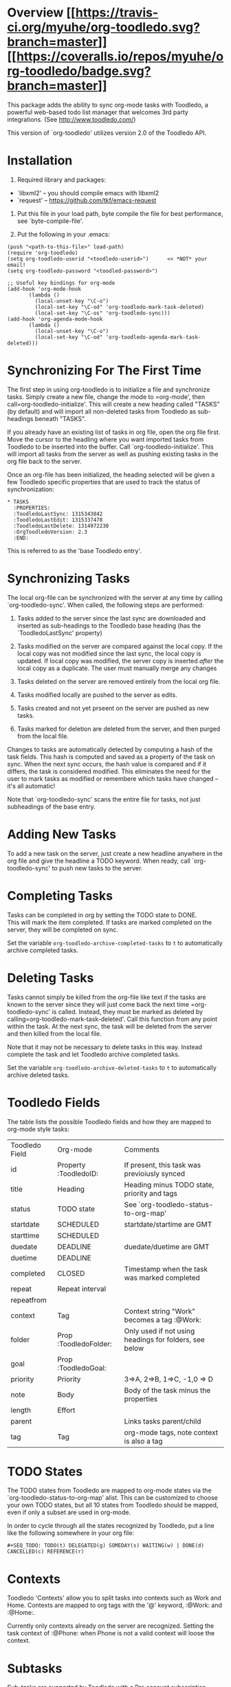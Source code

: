 * Overview  [[https://travis-ci.org/myuhe/org-toodledo][[[https://travis-ci.org/myuhe/org-toodledo.svg?branch=master]]]] [[https://coveralls.io/r/myuhe/org-toodledo?branch=master][[[https://coveralls.io/repos/myuhe/org-toodledo/badge.svg?branch=master]]]]

This package adds the ability to sync org-mode tasks with Toodledo, a
powerful web-based todo list manager that welcomes 3rd party
integrations. (See http://www.toodledo.com/)

This version of `org-toodledo' utilizes version 2.0 of the Toodledo API.

* Installation

1. Required library and packages:

-  `libxml2' -- you should compile emacs with libxml2
-  `request' -- https://github.com/tkf/emacs-request

2. Put this file in your load path, byte compile the file for best
   performance, see `byte-compile-file'.

3. Put the following in your .emacs:
#+begin_src elisp
       (push "<path-to-this-file>" load-path)
       (require 'org-toodledo)
       (setq org-toodledo-userid "<toodledo-userid>")      << *NOT* your email!
       (setq org-toodledo-password "<toodled-password>")

       ;; Useful key bindings for org-mode
       (add-hook 'org-mode-hook
              (lambda ()
                (local-unset-key "\C-o")
                (local-set-key "\C-od" 'org-toodledo-mark-task-deleted)
                (local-set-key "\C-os" 'org-toodledo-sync)))
       (add-hook 'org-agenda-mode-hook
              (lambda ()
                (local-unset-key "\C-o")
                (local-set-key "\C-od" 'org-toodledo-agenda-mark-task-deleted)))
#+end_src

* Synchronizing For The First Time

The first step in using org-toodledo is to initialize a file and
synchronize tasks. Simply create a new file, change the mode to
=org-mode', then call=org-toodledo-initialize'. This will create a new
heading called "TASKS" (by default) and will import all non-deleted
tasks from Toodledo as sub-headings beneath "TASKS".

If you already have an existing list of tasks in org file, open the org
file first. Move the cursor to the headling where you want imported
tasks from Toodledo to be inserted into the buffer. Call
`org-toodledo-initialize'. This will import all tasks from the server as
well as pushing existing tasks in the org file back to the server.

Once an org-file has been initialized, the heading selected will be
given a few Toodledo specific properties that are used to track the
status of synchronization:

#+BEGIN_EXAMPLE
    * TASKS 
      :PROPERTIES:
      :ToodledoLastSync: 1315343842
      :ToodledoLastEdit: 1315337478
      :ToodledoLastDelete: 1314972230
      :OrgToodledoVersion: 2.3
      :END:
#+END_EXAMPLE

This is referred to as the 'base Toodledo entry'.

* Synchronizing Tasks

The local org-file can be synchronized with the server at any time by
calling `org-toodledo-sync'. When called, the following steps are
performed:

1. Tasks added to the server since the last sync are downloaded and
   inserted as sub-headings to the Toodledo base heading (has the
   `ToodledoLastSync' property)

2. Tasks modified on the server are compared against the local copy. If
   the local copy was not modified since the last sync, the local copy
   is updated. If local copy was modified, the server copy is inserted
   /after/ the local copy as a duplicate. The user must manually merge
   any changes

3. Tasks deleted on the server are removed entirely from the local org
   file.

4. Tasks modified locally are pushed to the server as edits.

5. Tasks created and not yet prseent on the server are pushed as new
   tasks.

6. Tasks marked for deletion are deleted from the server, and then
   purged from the local file.

Changes to tasks are automatically detected by computing a hash of the
task fields. This hash is computed and saved as a property of the task
on sync. When the next sync occurs, the hash value is compared and if it
differs, the task is considered modified. This eliminates the need for
the user to mark tasks as modified or remembere which tasks have changed
-- it's all automatic!

Note that `org-toodledo-sync' scans the entire file for tasks, not just
subheadings of the base entry.

* Adding New Tasks

To add a new task on the server, just create a new headline anywhere in
the org file and give the headline a TODO keyword. When ready, call
`org-toodledo-sync' to push new tasks to the server.

* Completing Tasks

Tasks can be completed in org by setting the TODO state to DONE.\\
This will mark the item completed. If tasks are marked completed on the
server, they will be completed on sync.

Set the variable =org-toodledo-archive-completed-tasks= to =t= to
automatically archive completed tasks.

* Deleting Tasks

Tasks cannot simply be killed from the org-file like text if the tasks
are known to the server since they will just come back the next time
=org-toodledo-sync' is called.  Instead, they must be marked as deleted by calling=org-toodledo-mark-task-deleted'.
Call this function from any point within the task. At the next sync, the
task will be deleted from the server and then killed from the local
file.

Note that it may not be necessary to delete tasks in this way. Instead
complete the task and let Toodledo archive completed tasks.

Set the variable =org-toodledo-archive-deleted-tasks= to =t= to
automatically archive deleted tasks.

* Toodledo Fields

The table lists the possible Toodledo fields and how they are mapped to
org-mode style tasks:


| Toodledo Field | Org-mode              | Comments                                               |
| id             | Property :ToodledoID: | If present, this task was previoiusly synced           |
| title          | Heading               | Heading minus TODO state, priority and tags            |
| status         | TODO state            | See `org-toodledo-status-to-org-map'                   |
| startdate      | SCHEDULED             | startdate/startime are GMT                             |
| starttime      | SCHEDULED             |                                                        |
| duedate        | DEADLINE              | duedate/duetime are GMT                                |
| duetime        | DEADLINE              |                                                        |
| completed      | CLOSED                | Timestamp when the task was marked completed           |
| repeat         | Repeat interval       |                                                        |
| repeatfrom     |                       |                                                        |
| context        | Tag                   | Context string "Work" becomes a tag :@Work:            |
| folder         | Prop :ToodledoFolder: | Only used if not using headings for folders, see below |
| goal           | Prop :ToodledoGoal:   |                                                        |
| priority       | Priority              | 3=>A, 2=>B, 1=>C, -1,0 => D                            |
| note           | Body                  | Body of the task minus the properties                  |
| length         | Effort                |                                                        |
| parent         |                       | Links tasks parent/child                               |
| tag            | Tag                   | org-mode tags, note context is also a tag              |


* TODO States

The TODO states from Toodledo are mapped to org-mode states via the
`org-toodledo-status-to-org-map' alist. This can be customized to choose
your own TODO states, but all 10 states from Toodledo should be mapped,
even if only a subset are used in org-mode.

In order to cycle through all the states recognized by Toodledo, put a
line like the following somewhere in your org file:

#+BEGIN_EXAMPLE
    #+SEQ_TODO: TODO(t) DELEGATED(g) SOMEDAY(s) WAITING(w) | DONE(d) CANCELLED(c) REFERENCE(r) 
#+END_EXAMPLE

* Contexts

Toodledo 'Contexts' allow you to split tasks into contexts such as Work
and Home. Contexts are mapped to org tags with the '@' keyword, :@Work:
and :@Home:.

Currently only contexts already on the server are recognized. Setting
the task context of :@Phone: when Phone is not a valid context will
loose the context.

* Subtasks

Sub-tasks are supported by Toodledo with a Pro account subscription.\\
When enabled, a 2-level task hierarchy is supported:

#+BEGIN_EXAMPLE
    * TODO Write a best-selling novel
    ** DONE Make an outline
    ** WAITING Call Susan about the contract
    ** TODO Finish writing
    ** TODO Profit
#+END_EXAMPLE

The parent/child relationship is tracked dynamically at the time of
sync, looking for the next heading up for each task, and if present and
a task, link the task to the parent.

Bi-directional synchronization is fully supported.

If the account is not a Pro account, subtasks will still be synced to
the server, but the parent/child relationship is not. This yields a flat
list of tasks on the server. Note that the hierarchy in the org file is
still maintained even though not on the server.

NOTE: A hierarchy of TODO items of more than 2 levels is not supported
by the server. If 3 or more levels is present, all children will appear
directly beneath the top-most TODO item:

org-mode:

#+BEGIN_EXAMPLE
    * TODO Level 1 item
    ** WAITING Level 1.1 item
    *** DONE Level 1.1.1 item
    ** DONE Level 1.2 item
    *** DONE Level 1.2.1 item
#+END_EXAMPLE

server:

#+BEGIN_EXAMPLE
    * TODO Level 1 item
    ** WAITING Level 1.1 item
    ** DONE Level 1.1.1 item
    ** DONE Level 1.2 item
    ** DONE Level 1.2.1 item
#+END_EXAMPLE

Note that the hierarchy is preserved in the org-mode file, it just
displays with the children flattened on the server.

* Folders

Folders are supported in two modes based on the variable
=org-toodledo-folder-support-mode=. If nil, basic mode is used and the
folder associated with a task is stored by name in the 'ToodledoFolder'
property.

If set to 'heading, the folders represent headings. In this mode, the
folder is implicitly defined by moving up the outline tree to the first
non-TODO item.

For example:

#+BEGIN_EXAMPLE
    * TASKS
    ** TODO Non-folder tasks
    * Folder 1
    ** TODO Task 1.1
    ** TODO Task 1.2
    * Folder 2
    ** TODO Task 2.1
    ** TODO Task 2.2
#+END_EXAMPLE

All subtasks are assigned to the same folder. Moving a task from one
folder to another will change the folder as well. The heading that
represents the folder will get assigned a property 'ToodledoFolderID'
that is the ID assigned by the server for this folder.

Since folder association is determined by hierarchy, the property
'ToodledoFolder' is no longer needed on a per task basis.

If you currently have an org-toodledo buffer with tasks and folders
using basic mode (=org-toodledo-folder-support-mode= set to nil), you
can use the function:

#+BEGIN_EXAMPLE
    M-x org-toodledo-switch-folder-support-mode-to-headings
#+END_EXAMPLE

This will switch your setting over to 'heading and will automatically
move around TODO subtrees according to their assigned folder. (This
function has been tested, but I suggest you backup your work before
running it just in case...)

Folder name changes are not yet handled.

* Miscellaneous Notes

-  Doesn't do lots of error trapping. Might be a good idea to
   version-control your Org file.

-  Verify handling of other tags that are not context

-  The body of a task is stored as the Toodledo note. May get confused
   by asterisks, so don't use any starting asterisks in your body text.
   (or anything that looks like an Org headline).

-  By default, save will ask to sync with Toodledo. This can behavior
   can be changed via `org-toodledo-sync-on-save'.

* Known Issues

-  Attempting the following the change will fail:

   #+BEGIN_EXAMPLE
       * Task 1                 * Task 1
       * Task 2       ==>       ** Task 2
       ** Task 3                ** Task 3
   #+END_EXAMPLE

The problem is that Task 2 is changed to a child before Task 3's parent
is changed, so the server rejects it because you can't can't have a
3-level heirarchy.

* Future Work

TODO Feature Requests: highest priority at top

-  access to toodledo via proxy would also be good for those inside
   proxy based firewalls. (stophlong)

-  Add a 'purge-completed-tasks' function -- once these tasks have been
   synced to the server, kill them locally (since they are backed up on
   toodledo). Alternatively, move them to an archive file. (cjwhite)

-  Option to restrict synchronization to just sync tasks under the the
   base Toodledo entry. (cjwhite)

-  Support tasks across all agenda files. (cjwhite)

